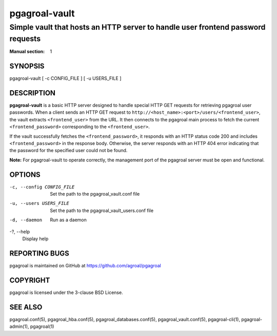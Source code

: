 ==============
pgagroal-vault
==============

--------------------------------------------------------------------------------
Simple vault that hosts an HTTP server to handle user frontend password requests
--------------------------------------------------------------------------------

:Manual section: 1

SYNOPSIS
========

pgagroal-vault [ -c CONFIG_FILE ] [ -u USERS_FILE ]

DESCRIPTION
===========

**pgagroal-vault** is a basic HTTP server designed to handle special HTTP GET requests for retrieving pgagroal user passwords. When a client sends an HTTP GET request to ``http://<host_name>:<port>/users/<frontend_user>``, the vault extracts ``<frontend_user>`` from the URL. It then connects to the pgagroal main process to fetch the current ``<frontend_password>`` corresponding to the ``<frontend_user>``.

If the vault successfully fetches the ``<frontend_password>``, it responds with an HTTP status code 200 and includes ``<frontend_password>`` in the response body. Otherwise, the server responds with an HTTP 404 error indicating that the password for the specified user could not be found.

**Note:** For pgagroal-vault to operate correctly, the management port of the pgagroal server must be open and functional.

OPTIONS
=======

-c, --config CONFIG_FILE
  Set the path to the pgagroal_vault.conf file

-u, --users USERS_FILE
  Set the path to the pgagroal_vault_users.conf file

-d, --daemon
  Run as a daemon

-?, --help
  Display help

REPORTING BUGS
==============

pgagroal is maintained on GitHub at https://github.com/agroal/pgagroal

COPYRIGHT
=========

pgagroal is licensed under the 3-clause BSD License.

SEE ALSO
========

pgagroal.conf(5), pgagroal_hba.conf(5), pgagroal_databases.conf(5), pgagroal_vault.conf(5), pgagroal-cli(1), pgagroal-admin(1), pgagroal(1)

